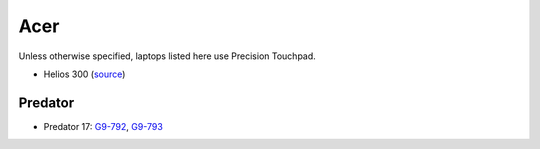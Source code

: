 Acer
====

Unless otherwise specified, laptops listed here use Precision Touchpad.

- Helios 300 (`source <https://youtu.be/No5RbW1A2Ss?t=2m21s>`_)


Predator
--------

- Predator 17: `G9-792
  <https://www.cnet.com/products/acer-predator-17-g9-792-73ug-17-3-core-i7-6700hq-32-gb-ram-512-gb-ssd-2x-plus-1-tb-hdd/specs/>`_,
  `G9-793
  <https://www.cnet.com/products/acer-predator-17-g9-793-73mb-17-3-core-i7-7700hq-16-gb-ram-256-gb-ssd-plus-1-tb-hdd-us-international/specs/>`_


